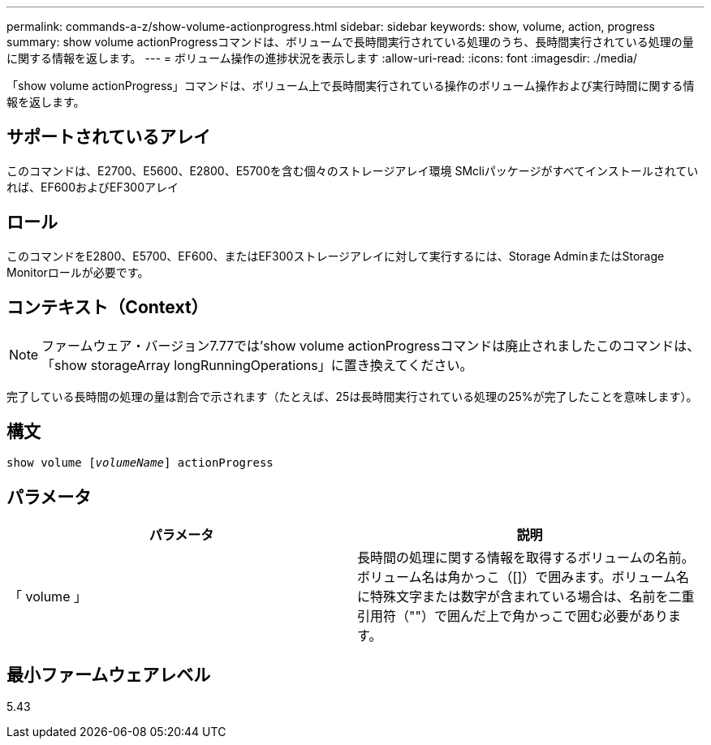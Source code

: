 ---
permalink: commands-a-z/show-volume-actionprogress.html 
sidebar: sidebar 
keywords: show, volume, action, progress 
summary: show volume actionProgressコマンドは、ボリュームで長時間実行されている処理のうち、長時間実行されている処理の量に関する情報を返します。 
---
= ボリューム操作の進捗状況を表示します
:allow-uri-read: 
:icons: font
:imagesdir: ./media/


[role="lead"]
「show volume actionProgress」コマンドは、ボリューム上で長時間実行されている操作のボリューム操作および実行時間に関する情報を返します。



== サポートされているアレイ

このコマンドは、E2700、E5600、E2800、E5700を含む個々のストレージアレイ環境 SMcliパッケージがすべてインストールされていれば、EF600およびEF300アレイ



== ロール

このコマンドをE2800、E5700、EF600、またはEF300ストレージアレイに対して実行するには、Storage AdminまたはStorage Monitorロールが必要です。



== コンテキスト（Context）

[NOTE]
====
ファームウェア・バージョン7.77では'show volume actionProgressコマンドは廃止されましたこのコマンドは、「show storageArray longRunningOperations」に置き換えてください。

====
完了している長時間の処理の量は割合で示されます（たとえば、25は長時間実行されている処理の25%が完了したことを意味します）。



== 構文

[listing, subs="+macros"]
----
show volume pass:quotes[[_volumeName_]] actionProgress
----


== パラメータ

[cols="2*"]
|===
| パラメータ | 説明 


 a| 
「 volume 」
 a| 
長時間の処理に関する情報を取得するボリュームの名前。ボリューム名は角かっこ（[]）で囲みます。ボリューム名に特殊文字または数字が含まれている場合は、名前を二重引用符（""）で囲んだ上で角かっこで囲む必要があります。

|===


== 最小ファームウェアレベル

5.43
